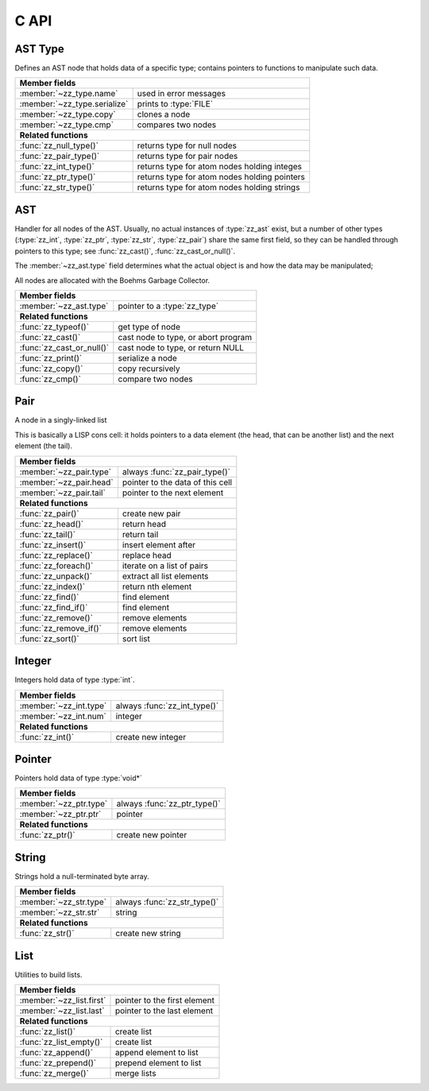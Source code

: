 C API
=====

.. default-domain:: c
.. highlight:: c

AST Type
--------

Defines an AST node that holds data of a specific type; contains pointers to
functions to manipulate such data.

.. type:: struct zz_type

   Defines a type of AST node

============================ ==============================================
**Member fields**
---------------------------------------------------------------------------
:member:`~zz_type.name`      used in error messages
:member:`~zz_type.serialize` prints to :type:`FILE`
:member:`~zz_type.copy`      clones a node
:member:`~zz_type.cmp`       compares two nodes
---------------------------- ----------------------------------------------
**Related functions**
---------------------------------------------------------------------------
:func:`zz_null_type()`       returns type for null nodes
:func:`zz_pair_type()`       returns type for pair nodes
:func:`zz_int_type()`        returns type for atom nodes holding integes
:func:`zz_ptr_type()`        returns type for atom nodes holding pointers
:func:`zz_str_type()`        returns type for atom nodes holding strings
============================ ==============================================

.. member:: const char* zz_type.name

   Name of the type, used in error messages.

.. member:: int zz_type.serialize(struct zz_ast* a, FILE* f)

   Print :data:`a` to :data:`f`, return number of characters.

.. member:: struct zz_ast* zz_type.copy(struct zz_ast* a)

   Creates a copy of :data:`a`; if :data:`a` is a pair, its head and tail are
   copied recursively.

.. member:: int zz_type.cmp(struct zz_ast* a, struct zz_ast* b)

   Returns a number that is equal, less, or greater than zero if :data:`a` is
   equal, less, or greater than :data:`b`, respectively; assumes :data:`a` and
   :data:`b` to be of the same type.

.. member:: int zz_type.serialize(struct zz_ast* a, FILE* f)

   Print :data:`a` to :data:`f`, return number of characters.

.. function:: const struct zz_type* zz_null_type(void)

   Return type for null nodes.

.. function:: const struct zz_type* zz_pair_type(void)

   Return type for pair nodes.

.. function:: const struct zz_type* zz_int_type(void)

   Return type for atomic nodes holding integers.

.. function:: const struct zz_type* zz_ptr_type(void)

   Return type for atomic nodes holding pointers.

.. function:: const struct zz_type* zz_str_type(void)

   Return type for atomic nodes holding strings.

AST
---

Handler for all nodes of the AST. Usually, no actual instances of
:type:`zz_ast` exist, but a number of other types (:type:`zz_int`,
:type:`zz_ptr`, :type:`zz_str`, :type:`zz_pair`) share the same first field, so
they can be handled through pointers to this type; see :func:`zz_cast()`,
:func:`zz_cast_or_null()`.

The :member:`~zz_ast.type` field determines what the actual object is and how
the data may be manipulated;

All nodes are allocated with the Boehms Garbage Collector.

.. type:: struct zz_ast

   Base for all AST nodes

============================ ==============================================
**Member fields**
---------------------------------------------------------------------------
:member:`~zz_ast.type`       pointer to a :type:`zz_type`
---------------------------- ----------------------------------------------
**Related functions**
---------------------------------------------------------------------------
:func:`zz_typeof()`          get type of node
:func:`zz_cast()`            cast node to type, or abort program
:func:`zz_cast_or_null()`    cast node to type, or return NULL
:func:`zz_print()`           serialize a node
:func:`zz_copy()`            copy recursively
:func:`zz_cmp()`             compare two nodes
============================ ==============================================

.. member:: const struct zz_type* zz_ast.type

   Determines the type of the node.

.. function:: const struct zz_type* zz_typeof(struct zz_ast* a)

   Return type of node; if :data:`a` is :data:`NULL`, return :data:`NULL`.

.. function:: TYPE zz_cast(TYPE, struct zz_ast* a)
              TYPE zz_cast_or_null(TYPE, struct zz_ast* a)

   If :data:`a` is of type :func:`TYPE_type()`, return :data:`a` cast to
   :type:`struct TYPE`; if not, each function handles errors differently:
   
   - :func:`zz_cast()` calls :func:`abort()` after printing a message to
     :data:`stderr`.

   - :func:`zz_cast_or_null()` returns :data:`NULL`.

   These functions are implemented as macros that depend on the names of
   :func:`TYPE_type()` and :type:`struct TYPE` matching.

.. function:: int zz_print(struct zz_ast* n, FILE* f)

   Serialize :data:`n`, and write the result to :data:`f`

.. function:: struct zz_ast* zz_copy(struct zz_ast* n)

   Creates a copy of :data:`a`; if :data:`a` is a pair, its head and tail are
   copied recursively.

.. function:: int zz_cmp(struct zz_ast* a, struct zz_ast* b)

   Returns a number that is equal, less, or greater than zero if :data:`a` is
   equal, less, or greater than :data:`b`, respectively.
   The comparison is performed in two steps: first, the types of both nodes are
   compared, and only if they are equal, is the comparison function for that
   type called for the nodes.

Pair
----

A node in a singly-linked list

This is basically a LISP cons cell: it holds pointers to a data element (the
head, that can be another list) and the next element (the tail).

.. type:: struct zz_pair

   Node in a singly-linked list

============================== ============================================
**Member fields**
---------------------------------------------------------------------------
:member:`~zz_pair.type`        always :func:`zz_pair_type()`
:member:`~zz_pair.head`        pointer to the data of this cell
:member:`~zz_pair.tail`        pointer to the next element
------------------------------ --------------------------------------------
**Related functions**
---------------------------------------------------------------------------
:func:`zz_pair()`              create new pair
:func:`zz_head()`              return head
:func:`zz_tail()`              return tail
:func:`zz_insert()`            insert element after
:func:`zz_replace()`           replace head
:func:`zz_foreach()`           iterate on a list of pairs
:func:`zz_unpack()`            extract all list elements
:func:`zz_index()`             return nth element
:func:`zz_find()`              find element
:func:`zz_find_if()`           find element
:func:`zz_remove()`            remove elements
:func:`zz_remove_if()`         remove elements
:func:`zz_sort()`              sort list
============================== ============================================

.. member:: const struct zz_type* zz_pair.type

   Always :func:`zz_pair_type()`.

.. member:: struct zz_ast* zz_pair.head

   Pointer to the data of this cell

.. member:: struct zz_ast* zz_pair.tail

   Pointer to the next element

.. function:: struct zz_ast* zz_pair(struct zz_ast* head, struct zz_ast* tail)

   Create new pair

.. function:: struct zz_ast* zz_head(struct zz_ast* a)

   Return head if :data:`a` is pair, :data:`NULL` otherwise.

.. function:: struct zz_ast* zz_tail(struct zz_ast* a)

   Return tail if :data:`a` is pair, :data:`NULL` otherwise.

.. function:: struct zz_ast* zz_insert(struct zz_ast* a, struct zz_ast* next)

   Insert :data:`next` after :data:`a`; returns newly cleated :type:`zz_pair`
   object whose head is :data:`next`.

.. function:: void zz_replace(struct zz_ast* a, struct zz_ast* head)

   Replace head of :data:`a` with :data:`head`.

.. function:: void zz_foreach(struct zz_ast* x, struct zz_ast* head)

   Iterate on a list of pairs.

.. function:: int zz_unpack(struct zz_ast* a, ...)

   Extract all elements from a list. Every argument after the first one must be
   a pointer to :type:`struct zz_ast*` where the element can be stored; if an
   argument is NULL, that particular value in the list is not returned.
   Implemented as a macro that appends :func:`zz_arg_list_end()` to the element
   list and calls the actual function.

   Returns the number of elements read from :data:`a`, that can be less than
   the number of requested elements if there are not enough elements in the
   list, in which case, the value of the unassigned return locations after the
   call is undefined.

.. function:: struct zz_ast* zz_index(struct zz_ast* a, int i)

   Return :data:`i`-th element of the list whose handler is :data:`a`.
   If :data:`a` is not a list, :data:`zz_index(a, 0)` returns :data:`a`, and
   :data:`zz_index(a, N)` for every other :data:`N` returns :data:`NULL`.
   For every :data:`i` past the end of the list, :data:`NULL` is returned.
   Append an element to an existing list.

.. function:: struct zz_ast* zz_find(struct zz_ast* l, struct zz_ast* x)
              struct zz_ast* zz_find_if(struct zz_ast* l,\
                        int(* func)(struct zz_ast*, void*), void* data)

   Find elements in a list of pairs.                     

   :func:`zz_find()` finds the first element in the list :data:`l` that
   satisfies ``zz_cmp(zz_head(e), x) == 0``, or :data:`NULL` if no such element
   exists.

   :func:`zz_find_if()` finds the first element in the list :data:`l` that
   satisfies ``func(zz_head(e), data)``, or :data:`NULL` if no such element
   exists.

.. function:: struct zz_ast* zz_remove(struct zz_ast* l, struct zz_ast* x)
              struct zz_ast* zz_remove_if(struct zz_ast* l,\
                        int(* func)(struct zz_ast*, void*), void* data)

   Remove elements from a list of pairs.

   :func:`zz_remove()` removes from :data:`l` all elements that satisfy
   ``zz_cmp(zz_head(e), x) == 0``, and returns a pointer to the first element of
   the new list. The old list is invalidated.

   :func:`zz_remove_if()` removes from :data:`l` all elements that satisfy
   ``func(zz_head(e), data)``, and returns a pointer to the first element of
   the new list. The old list is invalidated.

.. function:: struct zz_ast* zz_sort(struct zz_ast* l,\
                        int(* cmp)(struct zz_ast*, struct zz_ast*))

   Sorts the pairs in the list whose first element is :data:`l` so for every
   consecutive pair, ``cmp(zz_head(i), zz_head(i + 1)) <= 0``.

Integer
-------

Integers hold data of type :type:`int`.

.. type:: struct zz_int

   Leaf in the AST

============================== ============================================
**Member fields**
---------------------------------------------------------------------------
:member:`~zz_int.type`         always :func:`zz_int_type()`
:member:`~zz_int.num`          integer
------------------------------ --------------------------------------------
**Related functions**
---------------------------------------------------------------------------
:func:`zz_int()`               create new integer
============================== ============================================

.. member:: const struct zz_type* zz_int.type

   Always :func:`zz_int_type()`.

.. member:: int zz_int.num

   Integer data

.. function:: struct zz_ast* zz_int(int num)

   Construct new integer

Pointer
-------

Pointers hold data of type :type:`void*`

.. type:: struct zz_ptr

   Leaf in the AST

============================== ============================================
**Member fields**
---------------------------------------------------------------------------
:member:`~zz_ptr.type`         always :func:`zz_ptr_type()`
:member:`~zz_ptr.ptr`          pointer
------------------------------ --------------------------------------------
**Related functions**
---------------------------------------------------------------------------
:func:`zz_ptr()`               create new pointer
============================== ============================================

.. member:: const struct zz_type* zz_ptr.type

   Always :func:`zz_ptr_type()`.

.. member:: void* zz_ptr.ptr

   Pointer data

.. function:: struct zz_ast* zz_ptr(void* ptr)

   Conptruct new pointer

String
------

Strings hold a null-terminated byte array.

.. type:: struct zz_str

   Leaf in the AST

============================== ============================================
**Member fields**
---------------------------------------------------------------------------
:member:`~zz_str.type`         always :func:`zz_str_type()`
:member:`~zz_str.str`          string
------------------------------ --------------------------------------------
**Related functions**
---------------------------------------------------------------------------
:func:`zz_str()`               create new string
============================== ============================================

.. member:: const struct zz_type* zz_str.type

   Always :func:`zz_str_type()`.

.. member:: char[] zz_str.str

   Null-terminated byte array.

.. function:: struct zz_ast* zz_str_with_len(const char* str, int len)
              struct zz_ast* zz_str(const char* str)

   Construct new string

List
----

Utilities to build lists.

.. type:: struct zz_list

============================== ============================================
**Member fields**
---------------------------------------------------------------------------
:member:`~zz_list.first`       pointer to the first element
:member:`~zz_list.last`        pointer to the last element
------------------------------ --------------------------------------------
**Related functions**
---------------------------------------------------------------------------
:func:`zz_list()`              create list
:func:`zz_list_empty()`        create list
:func:`zz_append()`            append element to list
:func:`zz_prepend()`           prepend element to list
:func:`zz_merge()`             merge lists
============================== ============================================

.. member:: struct zz_ast* zz_list.first

   Pointer to the first element of a list, or NULL.

.. member:: struct zz_ast* zz_list.last

   Pointer to the last element of a list, or NULL.

.. function:: struct zz_list zz_list_empty(void)

   Construct empty list.

.. function:: struct zz_list zz_list(struct zz_ast* first, ...)

   Construct list from elements list.
   Implemented as a macro that appends :func:`zz_arg_list_end()` to the element
   list and calls the actual function.

.. function:: struct zz_list zz_append(struct zz_list l, struct zz_ast* a)

   Append an element to an existing list.

.. function:: struct zz_list zz_prepend(struct zz_list l, struct zz_ast* a)

   Prepend an element to an existing list.

.. function:: struct zz_list zz_merge(struct zz_list l, struct zz_list r)

   Merge two lists; the input values are invalidated.

